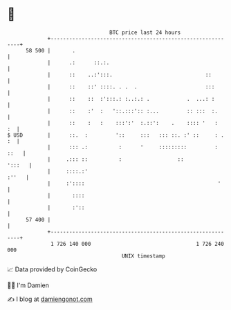 * 👋

#+begin_example
                                    BTC price last 24 hours                    
                +------------------------------------------------------------+ 
         58 500 |       .                                                    | 
                |      .:      ::.:.                                         | 
                |      ::    ..:':::.                              ::        | 
                |      ::    ::' ::::. . .  .                      :::       | 
                |      ::    ::  :':::.: :..:.: .            .  ...: :       | 
                |      ::    :'  :   '::.:::':: :...         :: :::  :.      | 
                |      ::    :   :    :::':'  :.::':    .    :::: '   :   :  | 
   $ USD        |      ::.  :         '::     :::   ::: ::. :' ::     : . :  | 
                |      ::: .:          :      '     :::::::::         : ::   | 
                |     .::: ::          :                  ::          ':::   | 
                |     ::::.:'                                          :''   | 
                |     :'::::                                           '     | 
                |       ::::                                                 | 
                |       :'::                                                 | 
         57 400 |                                                            | 
                +------------------------------------------------------------+ 
                 1 726 140 000                                  1 726 240 000  
                                        UNIX timestamp                         
#+end_example
📈 Data provided by CoinGecko

🧑‍💻 I'm Damien

✍️ I blog at [[https://www.damiengonot.com][damiengonot.com]]
